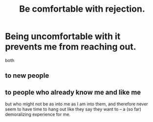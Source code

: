 :PROPERTIES:
:ID:       28e96d3a-9cf7-4151-bf43-e155a739d568
:END:
#+title: Be comfortable with rejection.
* Being uncomfortable with it prevents me from reaching out.
  both
** to new people
** to people who already know me and like me
   but who might not be as into me as I am into them,
   and therefore never seem to have time to hang out
   like they say they want to --
   a (so far) demoralizing experience for me.
